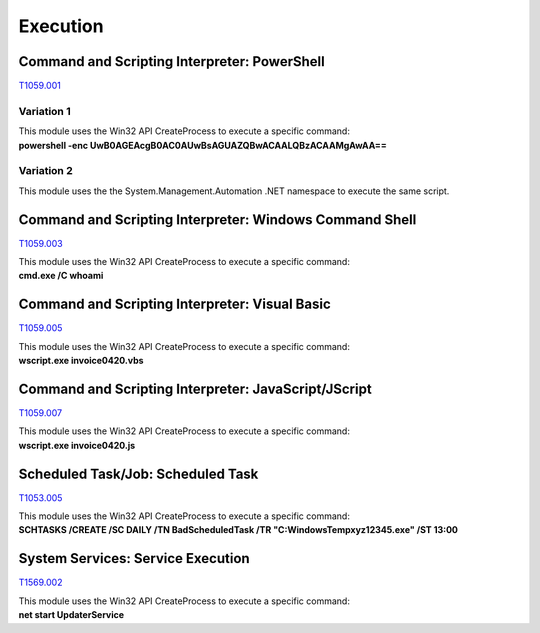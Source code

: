 Execution
^^^^^^^^^

=============================================
Command and Scripting Interpreter: PowerShell
=============================================

T1059.001_

.. _T1059.001: https://attack.mitre.org/techniques/T1059/001/

Variation 1
-----------

| This module uses the Win32 API CreateProcess to execute a specific command: 
| **powershell -enc UwB0AGEAcgB0AC0AUwBsAGUAZQBwACAALQBzACAAMgAwAA==**

Variation 2
-----------

This module uses the the System.Management.Automation .NET namespace to execute the same script.

========================================================
Command and Scripting Interpreter: Windows Command Shell
========================================================

T1059.003_

.. _T1059.003: https://attack.mitre.org/techniques/T1059/003/

| This module uses the Win32 API CreateProcess to execute a specific command: 
| **cmd.exe /C whoami**

===============================================
Command and Scripting Interpreter: Visual Basic
===============================================

T1059.005_

.. _T1059.005: https://attack.mitre.org/techniques/T1059/005/

| This module uses the Win32 API CreateProcess to execute a specific command: 
| **wscript.exe invoice0420.vbs**


=====================================================
Command and Scripting Interpreter: JavaScript/JScript
=====================================================

T1059.007_

.. _T1059.007: https://attack.mitre.org/techniques/T1059/007/

| This module uses the Win32 API CreateProcess to execute a specific command: 
| **wscript.exe invoice0420.js**

===================================
Scheduled Task/Job: Scheduled Task
===================================

T1053.005_

.. _T1053.005: https://attack.mitre.org/techniques/T1053/005/

| This module uses the Win32 API CreateProcess to execute a specific command: 
| **SCHTASKS /CREATE /SC DAILY /TN BadScheduledTask /TR "C:\Windows\Temp\xyz12345.exe" /ST 13:00**


==================================
System Services: Service Execution
==================================

T1569.002_

.. _T1569.002: https://attack.mitre.org/techniques/T1569/002/

| This module uses the Win32 API CreateProcess to execute a specific command: 
| **net start UpdaterService**

